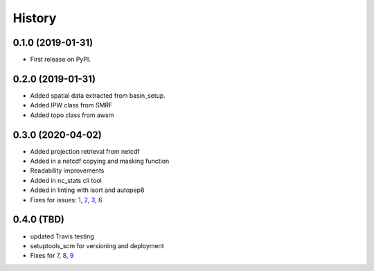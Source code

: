 =======
History
=======

0.1.0 (2019-01-31)
------------------

* First release on PyPI.

0.2.0 (2019-01-31)
------------------

* Added spatial data extracted from basin_setup.
* Added IPW class from SMRF
* Added topo class from awsm

0.3.0 (2020-04-02)
------------------

* Added projection retrieval from netcdf
* Added in a netcdf copying and masking function
* Readability improvements
* Added in nc_stats cli tool
* Added in linting with isort and autopep8
* Fixes for issues: 1_, 2_, 3_, 6_ 

.. _1: https://github.com/USDA-ARS-NWRC/spatialnc/issues/1
.. _2: https://github.com/USDA-ARS-NWRC/spatialnc/issues/2
.. _3: https://github.com/USDA-ARS-NWRC/spatialnc/issues/3
.. _6: https://github.com/USDA-ARS-NWRC/spatialnc/issues/6


0.4.0 (TBD)
------------------

* updated Travis testing
* setuptools_scm for versioning and deployment
* Fixes for 7_, 8_, 9_

.. _7: https://github.com/USDA-ARS-NWRC/spatialnc/issues/7
.. _8: https://github.com/USDA-ARS-NWRC/spatialnc/issues/8
.. _9: https://github.com/USDA-ARS-NWRC/spatialnc/issues/9
